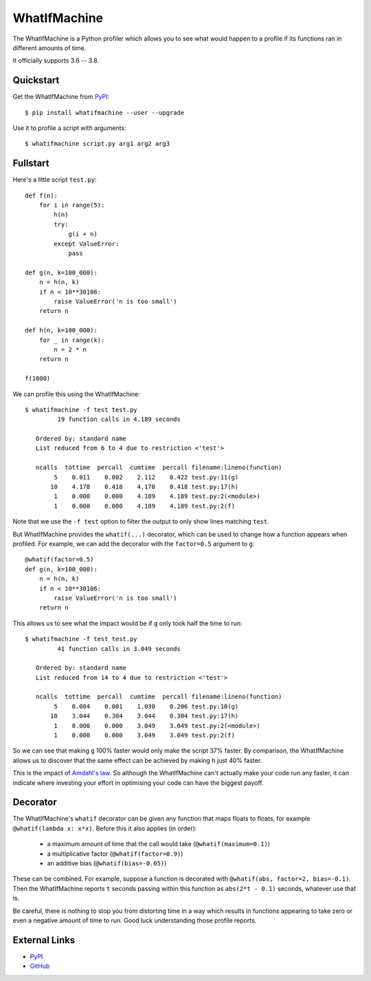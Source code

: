 
WhatIfMachine
=============

The WhatIfMachine is a Python profiler which allows you to see what would happen to a profile if its functions ran in different amounts of time.

It officially supports 3.6 -- 3.8.

Quickstart
----------

Get the WhatIfMachine from `PyPI`_::

    $ pip install whatifmachine --user --upgrade

Use it to profile a script with arguments::

    $ whatifmachine script.py arg1 arg2 arg3

Fullstart
---------

Here's a little script ``test.py``::

    def f(n):
        for i in range(5):
            h(n)
            try:
                g(i + n)
            except ValueError:
                pass

    def g(n, k=100_000):
        n = h(n, k)
        if n < 10**30106:
            raise ValueError('n is too small')
        return n

    def h(n, k=100_000):
        for _ in range(k):
            n = 2 * n
        return n

    f(1000)

We can profile this using the WhatIfMachine::

    $ whatifmachine -f test test.py
             19 function calls in 4.189 seconds

       Ordered by: standard name
       List reduced from 6 to 4 due to restriction <'test'>

       ncalls  tottime  percall  cumtime  percall filename:lineno(function)
            5    0.011    0.002    2.112    0.422 test.py:11(g)
           10    4.178    0.418    4.178    0.418 test.py:17(h)
            1    0.000    0.000    4.189    4.189 test.py:2(<module>)
            1    0.000    0.000    4.189    4.189 test.py:2(f)

Note that we use the ``-f test`` option to filter the output to only show lines matching ``test``.

But WhatIfMachine provides the ``whatif(...)`` decorator, which can be used to change how a function appears when profiled.
For example, we can add the decorator with the ``factor=0.5`` argument to ``g``::

    @whatif(factor=0.5)
    def g(n, k=100_000):
        n = h(n, k)
        if n < 10**30106:
            raise ValueError('n is too small')
        return n

This allows us to see what the impact would be if ``g`` only took half the time to run::

    $ whatifmachine -f test test.py
             41 function calls in 3.049 seconds

       Ordered by: standard name
       List reduced from 14 to 4 due to restriction <'test'>

       ncalls  tottime  percall  cumtime  percall filename:lineno(function)
            5    0.004    0.001    1.030    0.206 test.py:10(g)
           10    3.044    0.304    3.044    0.304 test.py:17(h)
            1    0.000    0.000    3.049    3.049 test.py:2(<module>)
            1    0.000    0.000    3.049    3.049 test.py:2(f)

So we can see that making ``g`` 100% faster would only make the script 37% faster.
By comparison, the WhatIfMachine allows us to discover that the same effect can be achieved by making ``h`` just 40% faster.

This is the impact of `Amdahl's law <https://en.wikipedia.org/wiki/Amdahl%27s_law>`_.
So although the WhatIfMachine can't actually make your code run any faster, it can indicate where investing your effort in optimising your code can have the biggest payoff.

Decorator
---------

The WhatIfMachine's ``whatif`` decorator can be given any function that maps floats to floats, for example ``@whatif(lambda x: x*x)``.
Before this it also applies (in order):

 - a maximum amount of time that the call would take (``@whatif(maximum=0.1)``)
 - a multiplicative factor (``@whatif(factor=0.9)``)
 - an additive bias (``@whatif(bias=-0.05)``)

These can be combined.
For example, suppose a function is decorated with ``@whatif(abs, factor=2, bias=-0.1)``.
Then the WhatIfMachine reports ``t`` seconds passing within this function as ``abs(2*t - 0.1)`` seconds, whatever use that is.

Be careful, there is nothing to stop you from distorting time in a way which results in functions appearing to take zero or even a negative amount of time to run.
Good luck understanding those profile reports.

External Links
--------------

* `PyPI`_
* `GitHub`_

.. _GitHub: https://github.com/MarkCBell/whatifmachine
.. _PyPI: https://pypi.org/project/whatifmachine

